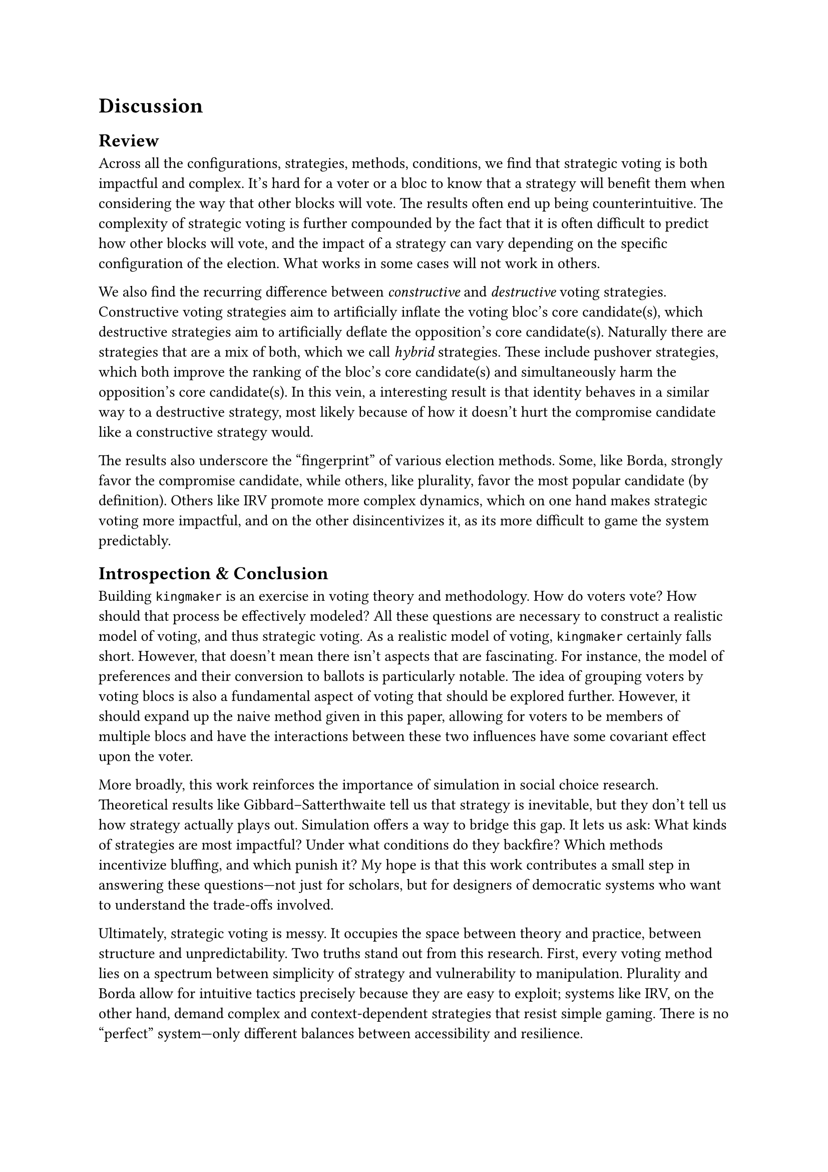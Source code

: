 = Discussion <discussion>

== Review <review>

Across all the configurations, strategies, methods, conditions, we find that strategic voting is both impactful and complex. It's hard for a voter or a bloc to know that a strategy will benefit them when considering the way that other blocks will vote. The results often end up being counterintuitive. The complexity of strategic voting is further compounded by the fact that it is often difficult to predict how other blocks will vote, and the impact of a strategy can vary depending on the specific configuration of the election. What works in some cases will not work in others.

We also find the recurring difference between _constructive_ and _destructive_ voting strategies. Constructive voting strategies aim to artificially inflate the voting bloc's core candidate(s), which destructive strategies aim to artificially deflate the opposition's core candidate(s). Naturally there are strategies that are a mix of both, which we call _hybrid_ strategies. These include pushover strategies, which both improve the ranking of the bloc's core candidate(s) and simultaneously harm the opposition's core candidate(s). In this vein, a interesting result is that identity behaves in a similar way to a destructive strategy, most likely because of how it doesn't hurt the compromise candidate like a constructive strategy would.

The results also underscore the "fingerprint" of various election methods. Some, like Borda, strongly favor the compromise candidate, while others, like plurality, favor the most popular candidate (by definition). Others like IRV promote more complex dynamics, which on one hand makes strategic voting more impactful, and on the other disincentivizes it, as its more difficult to game the system predictably.

== Introspection & Conclusion <conclusion>

Building `kingmaker` is an exercise in voting theory and methodology. How do voters vote? How should that process be effectively modeled? All these questions are necessary to construct a realistic model of voting, and thus strategic voting. As a realistic model of voting, `kingmaker` certainly falls short. However, that doesn't mean there isn't aspects that are fascinating. For instance, the model of preferences and their conversion to ballots is particularly notable. The idea of grouping voters by voting blocs is also a fundamental aspect of voting that should be explored further. However, it should expand up the naive method given in this paper, allowing for voters to be members of multiple blocs and have the interactions between these two influences have some covariant effect upon the voter.

More broadly, this work reinforces the importance of simulation in social choice research. Theoretical results like Gibbard–Satterthwaite tell us that strategy is inevitable, but they don’t tell us how strategy actually plays out. Simulation offers a way to bridge this gap. It lets us ask: What kinds of strategies are most impactful? Under what conditions do they backfire? Which methods incentivize bluffing, and which punish it? My hope is that this work contributes a small step in answering these questions—not just for scholars, but for designers of democratic systems who want to understand the trade-offs involved.

Ultimately, strategic voting is messy. It occupies the space between theory and practice, between structure and unpredictability. Two truths stand out from this research. First, every voting method lies on a spectrum between simplicity of strategy and vulnerability to manipulation. Plurality and Borda allow for intuitive tactics precisely because they are easy to exploit; systems like IRV, on the other hand, demand complex and context-dependent strategies that resist simple gaming. There is no "perfect" system—only different balances between accessibility and resilience.

Second, successful strategic voting depends on being well-informed. Even the most promising tactic can backfire without a clear understanding of the broader electoral environment. The composition of the blocs, the tactics they employ, and the design of the method itself all interact in unpredictable ways. Without knowledge, strategy becomes guesswork---and guesswork can lose elections. This is not just a theoretical concern: it’s a practical reminder that collective decision-making lives and dies on information and insight. To vote strategically is to engage with complexity, and to ignore that complexity is to risk undermining the very goals we seek to achieve.

== Future Research <future-research>

=== Optimal Strategies

One of the goals of this research, which unfortunately had to be cut due to time constraints, is to synthesize an _optimal_ strategy for a given understanding of the social conditions around an election. Future research could use `kingmaker` to simulate different strategies and compare their performance. There are many ways to go about this, including: Nash equilibrium, genetic algorithms, neural networks, and reinforcement learning.

=== Additional Configurations

And of course, even with my existing framework there are tons of simulation scenarios that could be explored. For example, we could simulate different levels of voter turnout, by changing the number of members. There is also a lot of work that could be done to simulate different types of candidates. In most of the configurations that were explored, there was an equal but opposing set of parties and a smaller compromise candidate or two. There are other configurations of candidates that could be explored, such as:

- One compromise candidate that is aligned with the majority party, and one that is aligned with the minority party, and how all four voting blocs interact with each other under different strategies.

- Inclusive parties and exclusionary parties, and how much of a difference does it make for voting blocs to be more inclusive or exclusive, depending on their respective sizes and the overall voter behavior.

- ...more.
